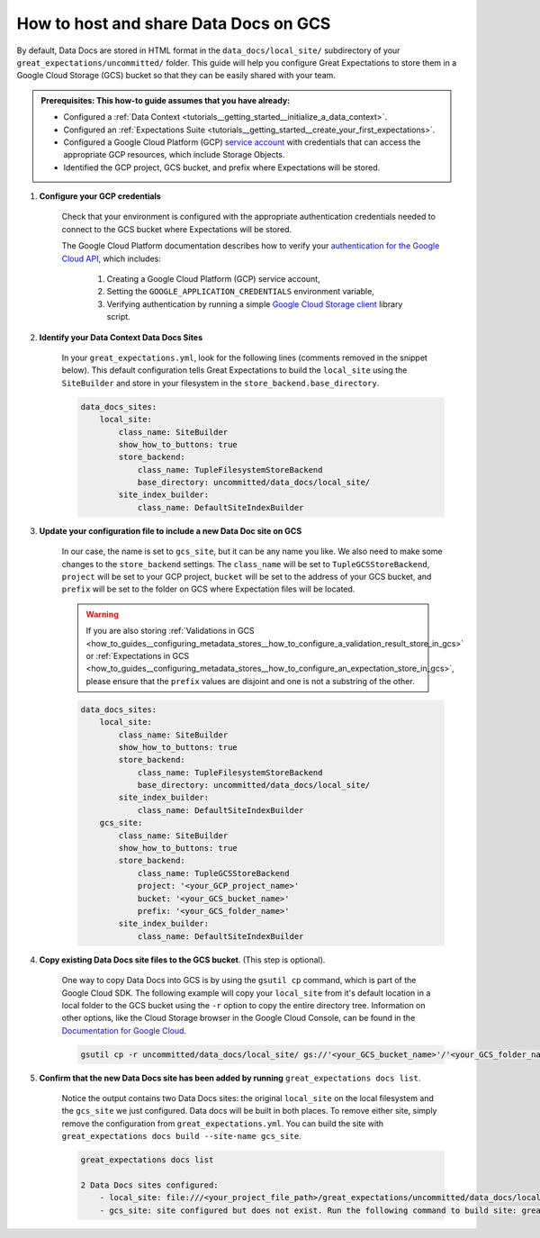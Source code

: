 .. _how_to_guides__configuring_data_docs__how_to_host_and_share_data_docs_on_gcs:

How to host and share Data Docs on GCS
======================================

By default, Data Docs are stored in HTML format in the ``data_docs/local_site/`` subdirectory of your ``great_expectations/uncommitted/`` folder.  This guide will help you configure Great Expectations to store them in a Google Cloud Storage (GCS) bucket so that they can be easily shared with your team.

.. admonition:: Prerequisites: This how-to guide assumes that you have already:

    - Configured a :ref:`Data Context <tutorials__getting_started__initialize_a_data_context>`.
    - Configured an :ref:`Expectations Suite <tutorials__getting_started__create_your_first_expectations>`.
    - Configured a Google Cloud Platform (GCP) `service account <https://cloud.google.com/iam/docs/service-accounts>`_ with credentials that can access the appropriate GCP resources, which include Storage Objects.
    - Identified the GCP project, GCS bucket, and prefix where Expectations will be stored.

1. **Configure your GCP credentials**

    Check that your environment is configured with the appropriate authentication credentials needed to connect to the GCS bucket where Expectations will be stored.

    The Google Cloud Platform documentation describes how to verify your `authentication for the Google Cloud API <https://cloud.google.com/docs/authentication/getting-started>`_, which includes:

        1. Creating a Google Cloud Platform (GCP) service account,
        2. Setting the ``GOOGLE_APPLICATION_CREDENTIALS`` environment variable,
        3. Verifying authentication by running a simple `Google Cloud Storage client <https://cloud.google.com/storage/docs/reference/libraries>`_ library script.

2. **Identify your Data Context Data Docs Sites**

    In your ``great_expectations.yml``, look for the following lines (comments removed in the snippet below).  This default configuration tells Great Expectations to build the ``local_site`` using the ``SiteBuilder`` and store in your filesystem in the ``store_backend.base_directory``.

    .. code-block:: yaml

        data_docs_sites:
            local_site:
                class_name: SiteBuilder
                show_how_to_buttons: true
                store_backend:
                    class_name: TupleFilesystemStoreBackend
                    base_directory: uncommitted/data_docs/local_site/
                site_index_builder:
                    class_name: DefaultSiteIndexBuilder

3. **Update your configuration file to include a new Data Doc site on GCS**

    In our case, the name is set to ``gcs_site``, but it can be any name you like. We also need to make some changes to the ``store_backend`` settings.  The ``class_name`` will be set to ``TupleGCSStoreBackend``, ``project`` will be set to your GCP project, ``bucket`` will be set to the address of your GCS bucket, and ``prefix`` will be set to the folder on GCS where Expectation files will be located.


    .. warning::
        If you are also storing :ref:`Validations in GCS <how_to_guides__configuring_metadata_stores__how_to_configure_a_validation_result_store_in_gcs>` or :ref:`Expectations in GCS <how_to_guides__configuring_metadata_stores__how_to_configure_an_expectation_store_in_gcs>`, please ensure that the ``prefix`` values are disjoint and one is not a substring of the other.

    .. code-block:: yaml

        data_docs_sites:
            local_site:
                class_name: SiteBuilder
                show_how_to_buttons: true
                store_backend:
                    class_name: TupleFilesystemStoreBackend
                    base_directory: uncommitted/data_docs/local_site/
                site_index_builder:
                    class_name: DefaultSiteIndexBuilder
            gcs_site:
                class_name: SiteBuilder
                show_how_to_buttons: true
                store_backend:
                    class_name: TupleGCSStoreBackend
                    project: '<your_GCP_project_name>'
                    bucket: '<your_GCS_bucket_name>'
                    prefix: '<your_GCS_folder_name>'
                site_index_builder:
                    class_name: DefaultSiteIndexBuilder

4. **Copy existing Data Docs site files to the GCS bucket**. (This step is optional).

    One way to copy Data Docs into GCS is by using the ``gsutil cp`` command, which is part of the Google Cloud SDK. The following example will copy your ``local_site`` from it's default location in a local folder to the GCS bucket using the ``-r`` option to copy the entire directory tree.   Information on other options, like the Cloud Storage browser in the Google Cloud Console, can be found in the `Documentation for Google Cloud <https://cloud.google.com/storage/docs/uploading-objects>`_.

    .. code-block:: bash

        gsutil cp -r uncommitted/data_docs/local_site/ gs://'<your_GCS_bucket_name>'/'<your_GCS_folder_name>'


5. **Confirm that the new Data Docs site has been added by running** ``great_expectations docs list``.

    Notice the output contains two Data Docs sites: the original ``local_site`` on the local filesystem and the ``gcs_site`` we just configured.  Data docs will be built in both places. To remove either site, simply remove the configuration from ``great_expectations.yml``. You can build the site with  ``great_expectations docs build --site-name gcs_site``.

    .. code-block:: bash

        great_expectations docs list

        2 Data Docs sites configured:
            - local_site: file:///<your_project_file_path>/great_expectations/uncommitted/data_docs/local_site/index.html
            - gcs_site: site configured but does not exist. Run the following command to build site: great_expectations docs build --site-name gcs_site


.. discourse::
   :topic_identifier: 232
